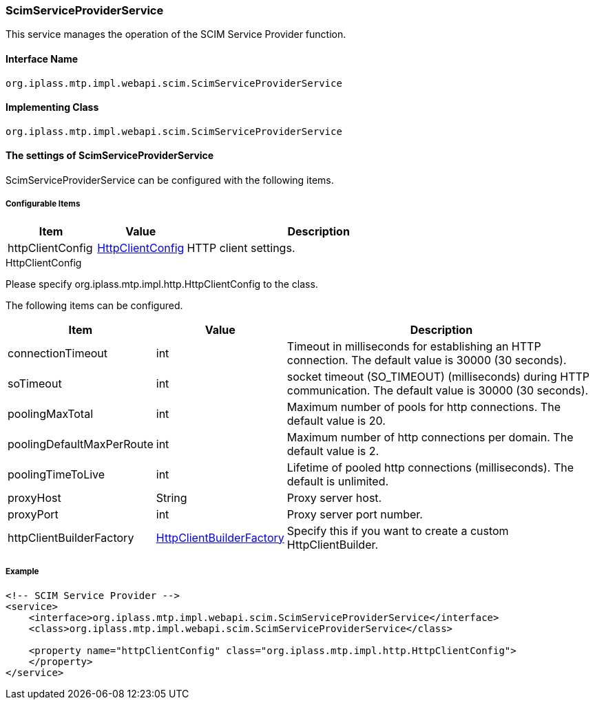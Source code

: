 [[ScimServiceProviderService]]
=== [.eeonly]#ScimServiceProviderService#
This service manages the operation of the SCIM Service Provider function.

==== Interface Name
----
org.iplass.mtp.impl.webapi.scim.ScimServiceProviderService
----

==== Implementing Class
----
org.iplass.mtp.impl.webapi.scim.ScimServiceProviderService
----

==== The settings of ScimServiceProviderService
ScimServiceProviderService can be configured with the following items.

===== Configurable Items
[cols="1,1,3", options="header"]
|===
| Item
| Value
| Description

| httpClientConfig
| <<ScimServiceProviderService_HttpClientConfig>>
| HTTP client settings.
|===

[[ScimServiceProviderService_HttpClientConfig]]
.HttpClientConfig
Please specify org.iplass.mtp.impl.http.HttpClientConfig to the class.

The following items can be configured.
[cols="1,1,3", options="header"]
|====================
| Item | Value | Description
| connectionTimeout | int | Timeout in milliseconds for establishing an HTTP connection. The default value is 30000 (30 seconds).
| soTimeout | int | socket timeout (SO_TIMEOUT) (milliseconds) during HTTP communication. The default value is 30000 (30 seconds).
| poolingMaxTotal | int | Maximum number of pools for http connections. The default value is 20.
| poolingDefaultMaxPerRoute | int | Maximum number of http connections per domain. The default value is 2.
| poolingTimeToLive | int | Lifetime of pooled http connections (milliseconds). The default is unlimited.
| proxyHost | String | Proxy server host.
| proxyPort | int | Proxy server port number.
| httpClientBuilderFactory | <<HttpClientBuilderFactory, HttpClientBuilderFactory>> | Specify this if you want to create a custom HttpClientBuilder.
|====================

===== Example
[source,xml]
----
<!-- SCIM Service Provider -->
<service>
    <interface>org.iplass.mtp.impl.webapi.scim.ScimServiceProviderService</interface>
    <class>org.iplass.mtp.impl.webapi.scim.ScimServiceProviderService</class>
    
    <property name="httpClientConfig" class="org.iplass.mtp.impl.http.HttpClientConfig">
    </property>
</service>
----
